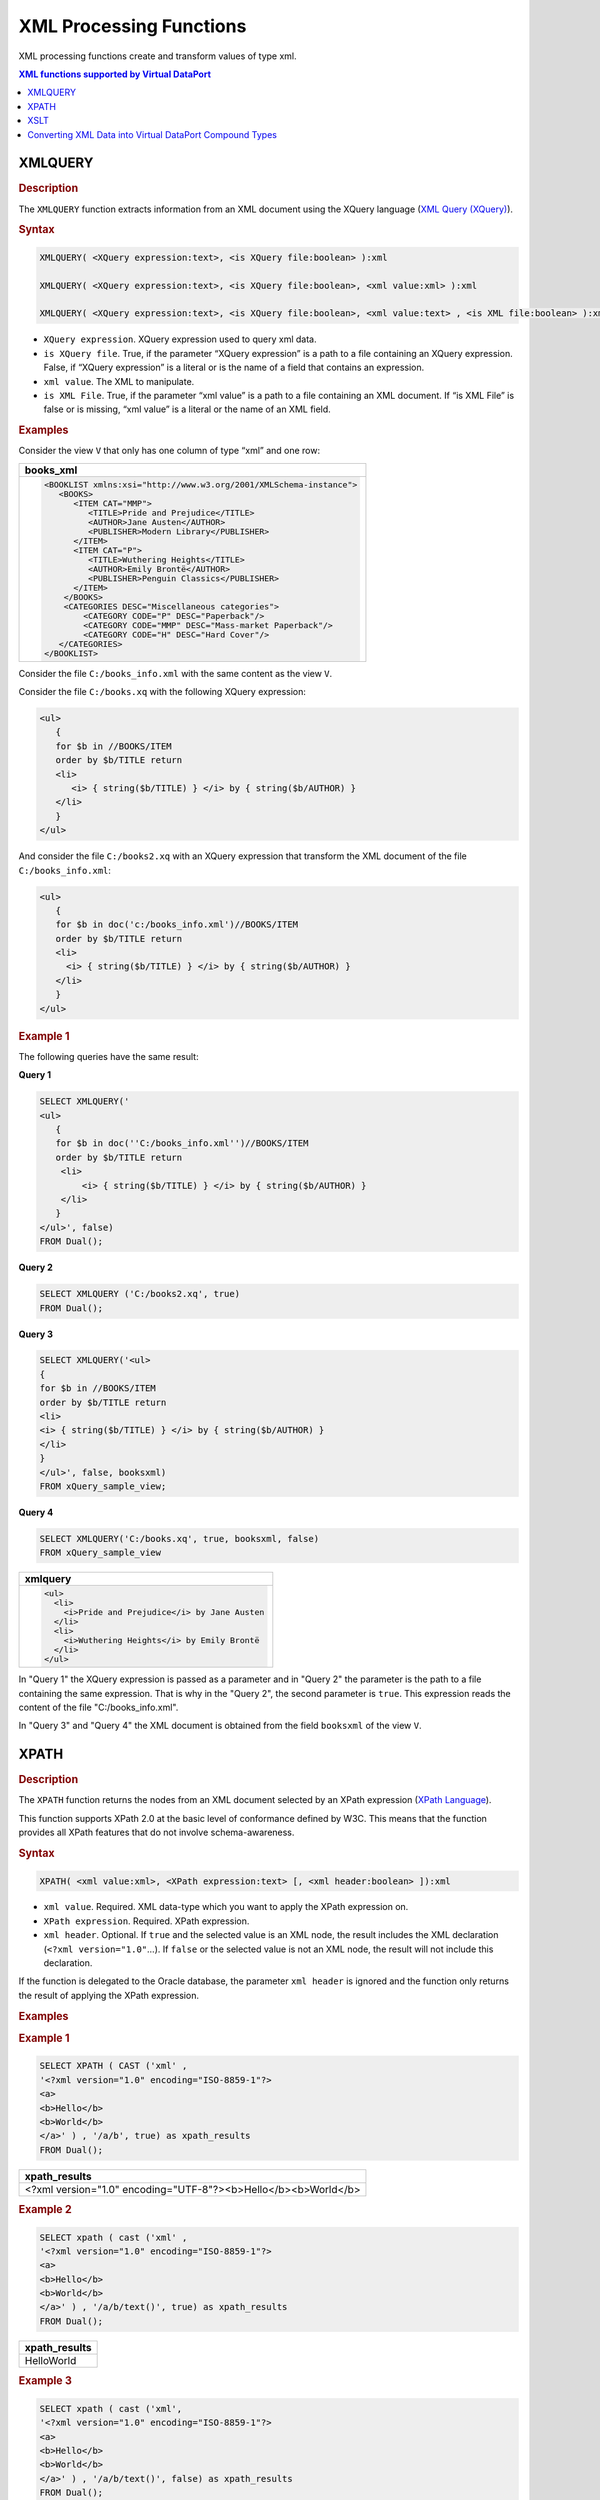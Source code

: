 ========================
XML Processing Functions
========================

XML processing functions create and transform values of type xml.


.. contents:: XML functions supported by Virtual DataPort
   :depth: 1
   :local:
   :backlinks: none
   :class: threecols

XMLQUERY
=================================================================================

.. rubric:: Description

The ``XMLQUERY`` function extracts information from an XML document
using the XQuery language (`XML Query (XQuery) <https://www.w3.org/XML/Query>`_).

.. rubric:: Syntax

.. code-block:: bnf

   XMLQUERY( <XQuery expression:text>, <is XQuery file:boolean> ):xml

   XMLQUERY( <XQuery expression:text>, <is XQuery file:boolean>, <xml value:xml> ):xml
   
   XMLQUERY( <XQuery expression:text>, <is XQuery file:boolean>, <xml value:text> , <is XML file:boolean> ):xml

-  ``XQuery expression``. XQuery expression used to query xml data.
-  ``is XQuery file``. True, if the parameter “XQuery expression” is a path
   to a file containing an XQuery expression. False, if
   “XQuery expression” is a literal or is the name of a field that
   contains an expression.
-  ``xml value``. The XML to manipulate.
-  ``is XML File``. True, if the parameter “xml value” is a path to a file
   containing an XML document. If “is XML File” is false or is missing,
   “xml value” is a literal or the name of an XML field.

.. rubric:: Examples

Consider the view ``V`` that only has one column of type “xml” and one
row:

+--------------------------------------------------------------------------+
| books_xml                                                                |
+==========================================================================+
| .. code-block:: xml                                                      |
|                                                                          |
|    <BOOKLIST xmlns:xsi="http://www.w3.org/2001/XMLSchema-instance">      |
|       <BOOKS>                                                            |
|          <ITEM CAT="MMP">                                                |
|             <TITLE>Pride and Prejudice</TITLE>                           |
|             <AUTHOR>Jane Austen</AUTHOR>                                 |            
|             <PUBLISHER>Modern Library</PUBLISHER>                        |
|          </ITEM>                                                         |
|          <ITEM CAT="P">                                                  |
|             <TITLE>Wuthering Heights</TITLE>                             |
|             <AUTHOR>Emily Brontë</AUTHOR>                                |
|             <PUBLISHER>Penguin Classics</PUBLISHER>                      |
|          </ITEM>                                                         |
|        </BOOKS>                                                          |
|        <CATEGORIES DESC="Miscellaneous categories">                      |
|            <CATEGORY CODE="P" DESC="Paperback"/>                         |
|            <CATEGORY CODE="MMP" DESC="Mass-market Paperback"/>           |
|            <CATEGORY CODE="H" DESC="Hard Cover"/>                        |
|       </CATEGORIES>                                                      |
|    </BOOKLIST>                                                           |
+--------------------------------------------------------------------------+


Consider the file ``C:/books_info.xml`` with the same content as
the view ``V``.

Consider the file ``C:/books.xq`` with the following XQuery
expression:



.. code-block:: xquery

   <ul>
      {
      for $b in //BOOKS/ITEM
      order by $b/TITLE return
      <li>
         <i> { string($b/TITLE) } </i> by { string($b/AUTHOR) }
      </li>
      }
   </ul>
   
And consider the file ``C:/books2.xq`` with an XQuery expression
that transform the XML document of the file ``C:/books_info.xml``:


.. code-block:: xquery

   <ul>
      {
      for $b in doc('c:/books_info.xml')//BOOKS/ITEM
      order by $b/TITLE return
      <li>
        <i> { string($b/TITLE) } </i> by { string($b/AUTHOR) }
      </li>
      }
   </ul>
   
.. rubric:: Example 1

The following queries have the same result:

**Query 1**

.. code-block:: sql

   SELECT XMLQUERY('
   <ul>
      {
      for $b in doc(''C:/books_info.xml'')//BOOKS/ITEM
      order by $b/TITLE return
       <li>
           <i> { string($b/TITLE) } </i> by { string($b/AUTHOR) }
       </li>
      }
   </ul>', false)
   FROM Dual();

**Query 2**


.. code-block:: sql

   SELECT XMLQUERY ('C:/books2.xq', true)
   FROM Dual();

**Query 3**


.. code-block:: sql

   SELECT XMLQUERY('<ul>
   {
   for $b in //BOOKS/ITEM
   order by $b/TITLE return
   <li>
   <i> { string($b/TITLE) } </i> by { string($b/AUTHOR) }
   </li>
   }
   </ul>', false, booksxml) 
   FROM xQuery_sample_view;

**Query 4**

.. code-block:: sql

   SELECT XMLQUERY('C:/books.xq', true, booksxml, false)
   FROM xQuery_sample_view


+--------------------------------------------------------------------------+
| xmlquery                                                                 |
+==========================================================================+
| .. code-block:: html                                                     |
|                                                                          |
|    <ul>                                                                  |
|      <li>                                                                |
|        <i>Pride and Prejudice</i> by Jane Austen                         |
|      </li>                                                               |
|      <li>                                                                |
|        <i>Wuthering Heights</i> by Emily Brontë                          |
|      </li>                                                               |
|    </ul>                                                                 |
+--------------------------------------------------------------------------+

In "Query 1" the XQuery expression is passed as a parameter and in
"Query 2" the parameter is the path to a file containing the same
expression. That is why in the "Query 2", the second parameter is
``true``. This expression reads the content of the file
"C:/books\_info.xml".

In "Query 3" and "Query 4" the XML document is obtained from the field
``booksxml`` of the view ``V``.


XPATH
=================================================================================

.. rubric:: Description

The ``XPATH`` function returns the nodes from an XML document selected
by an XPath expression (`XPath Language <https://www.w3.org/TR/xpath>`_).

This function supports XPath 2.0 at the basic level of conformance
defined by W3C. This means that the function provides all XPath features
that do not involve schema-awareness.

.. rubric:: Syntax

.. code-block:: bnf

   XPATH( <xml value:xml>, <XPath expression:text> [, <xml header:boolean> ]):xml

-  ``xml value``. Required. XML data-type which you want to apply the
   XPath expression on.
-  ``XPath expression``. Required. XPath expression.
-  ``xml header``. Optional. If ``true`` and the selected value is an XML
   node, the result includes the XML declaration
   (``<?xml version="1.0"``...). If ``false`` or the selected value is
   not an XML node, the result will not include this declaration.

If the function is delegated to the Oracle database, the parameter
``xml header`` is ignored and the function only returns the result of
applying the XPath expression.

.. rubric:: Examples

.. rubric:: Example 1



.. code-block:: sql

   SELECT XPATH ( CAST ('xml' ,
   '<?xml version="1.0" encoding="ISO-8859-1"?>
   <a>
   <b>Hello</b>
   <b>World</b>
   </a>' ) , '/a/b', true) as xpath_results
   FROM Dual();


+--------------------------------------------------------------------------+
| xpath\_results                                                           |
+==========================================================================+
| <?xml version="1.0" encoding="UTF-8"?><b>Hello</b><b>World</b>           |
+--------------------------------------------------------------------------+

.. rubric:: Example 2



.. code-block:: sql

   SELECT xpath ( cast ('xml' ,
   '<?xml version="1.0" encoding="ISO-8859-1"?>
   <a>
   <b>Hello</b>
   <b>World</b>
   </a>' ) , '/a/b/text()', true) as xpath_results
   FROM Dual();

+--------------------------------------------------------------------------+
| xpath\_results                                                           |
+==========================================================================+
| HelloWorld                                                               |
+--------------------------------------------------------------------------+

.. rubric:: Example 3



.. code-block:: sql

   SELECT xpath ( cast ('xml',
   '<?xml version="1.0" encoding="ISO-8859-1"?>
   <a>
   <b>Hello</b>
   <b>World</b>
   </a>' ) , '/a/b/text()', false) as xpath_results
   FROM Dual();


+--------------------------------------------------------------------------+
| xpath\_results                                                           |
+==========================================================================+
| HelloWorld                                                               |
+--------------------------------------------------------------------------+

The result of “Example 2” and “Example 3” is the same even though in
“Example 2” the value of the parameter ``xml header`` is ``true`` and in
“Example 3” is ``false``. The reason is that the result of the XPath
function is not an XML document.


XSLT
=================================================================================

.. rubric:: Description

The ``XSLT`` function returns the result of applying an XSL
transformation to an XML.

.. rubric:: Syntax

.. code-block:: bnf

   XSLT( <XML value:xml>, <XSL value:xml> ):xml

   XSLT( <XML value:{xml\|text}>, <xslValue:{xml\|text}>, [, <is path to XML:boolean> ] [, <is path to XSLT:boolean> ]:xml

-  ``XML value``. Required. XML literal, XML field or file to transform.
-  ``XSL value``. Required. XSL literal, field containing an XSL or file
   containing an XSL.
-  ``is path to XML``. Required only if the type of ``xml value`` is text.
   ``true`` if ``xml value`` is a path to the xml file. ``false`` otherwise.
-  ``is path to XSLT``. Required only if the type of ``XSL value`` is text.
   ``true`` if is a path to the XSL file. ``false`` otherwise.

.. rubric:: Examples

Consider the view ``V``:

+--------------------------------------+------------------------------------------+
| xml\_sample                          | xsl\_sample                              |
+======================================+==========================================+
| .. code-block:: xml                  | .. code-block:: xml                      |
|                                      |                                          |
|    <?xml version='1.0'               |    <?xml version='1.0'                   |
|    encoding='UTF-8'?>                |    encoding='UTF-8'?>                    | 
|    <shop>                            |    <xsl:transform version='1.0'          |
|    <products>                        |    xmlns:xsl='http://www.w3.org/1999/    |
|      <product>                       |    XSL/Transform'>                       |
|        <id>1</id>                    |                                          |
|        <name>Virtual DataPort</name> |    <xsl:template match='/shop/products'> |
|      </product>                      |      <shop>                              |
|      <product>                       |        <xsl:for-each select='product'>   |
|        <id>2</id>                    |          <product>                       |
|        <name>ITPilot</name>          |            <xsl:value-of select='name'/> |
|      </product>                      |          </product>                      |
|      <product>                       |        </xsl:for-each>                   |
|        <id>3</id>                    |      </shop>                             |
|        <name>Scheduler</name>        |    </xsl:template>                       |
|      </product>                      |    </xsl:transform >                     |
|      <product>                       |                                          |
|        <id>4</id>                    |                                          |
|        <name>Aracne</name>           |                                          |
|      </product>                      |                                          |
|    </products>                       |                                          |
|  </shop>                             |                                          |
|                                      |                                          |
+--------------------------------------+------------------------------------------+

.. rubric:: Example 1

.. code-block:: sql

   SELECT XSLT(xml_sample, xsl_sample, false, false)
   FROM V

+--------------------------------------------------------------------------+
| xslt                                                                     |
+==========================================================================+
| .. code-block:: xml                                                      |
|                                                                          |
|    <?xml version="1.0" encoding="UTF-8"?>                                |
|    <shop>                                                                |
|      <products>                                                          |
|        <product>Virtual DataPort</product>                               |
|        <product>ITPilot</product>                                        |
|        <product>Scheduler</product>                                      |
|        <product>Aracne</product>                                         |
|      </products>                                                         |
|    </shop>                                                               |
+--------------------------------------------------------------------------+



The same result could be obtained with the following queries:

.. code-block:: sql

   SELECT XSLT(xml_sample, CAST('xml', xsl_sample), false)
   FROM V

.. code-block:: sql

   SELECT XSLT(CAST('xml', xml_sample), xsl_sample, false)
   FROM V

.. code-block:: sql

   SELECT XSLT(CAST('xml', xml_sample), CAST('xml', xsl_sample))
   FROM V

.. rubric:: Example 2

Convert the file ``books.xml`` using the XSL file ``books.xsl``. Note
the two last parameters indicating that the first and the second
parameters are paths to files.

.. code-block:: sql

   SELECT XSLT ('../test/xml/books.xml', '../test/xml/books.xsl', true, true)
   FROM V

.. rubric:: Example 3

Convert the cells of the columns ``xml_sample`` using the XSL file
``books.xsl``.

.. code-block:: sql

   SELECT XSLT (CAST ('xml', xml_sample), '../test/xml/books.xsl', true)
   FROM V

.. rubric:: Example 4

Convert the file ``books.xml`` using the XSL of the column
``xsl_sample``.

.. code-block:: sql

   SELECT XSLT ('../test/xml/books.xml', CAST ('xml', xsl_sample), true)
   FROM V


Converting XML Data into Virtual DataPort Compound Types
=================================================================================

By combining the ``CAST`` and ``CREATETYPEFROMXML`` functions you can
create fields with compound types (``register`` or ``array``) in a
view from XML data.

.. note:: The function ``CREATETYPEFROMXML`` is deprecated and may be removed in future versions of the Denodo Platform. Instead, create an XML data source with a route of type *from variable* and pass the XML document to this data source.

For example: suppose we have a view ``V`` with a field of type xml 
called ``PERSONAL_DATA_XML``. The data contained in this field has
the following structure:

.. code-block:: xml

   <person>
       <name> </name>
       <age> </age>
   </person>

Now consider the following expression:

.. code-block:: vql

   CREATE VIEW PERSON AS
       SELECT CAST(
           CREATETYPEFROMXML(
                 'personaldata_type'
               , '<person><name> John Smith </name><age>25</age></person>'
           ), PERSONAL_DATA_XML
       ) PERSONALDATA
   FROM V
   
The type of the derived field ``PERSONALDATA`` of the new view
``PERSON`` is ``personaldata_type``. This type is a ``register`` type 
made up of the fields ``name`` (``text`` type) and ``age`` (``long``
type).

The second parameter of the ``CREATETYPEFROMXML`` function must be an
example of the values contained in the ``PERSONAL_DATA_XML`` field of
the view ``V``.

``CREATETYPEFROMXML`` can also create array types. This will happen when
the XML data passed to the first parameter and second parameters has
repeated elements. E.g.:

.. code-block:: xml

   <titles>
      <title lang="en"> </title>
      <title lang="en"> </title>
   </titles>

In this case, the type created by ``CREATETYPEFROMXML`` is a register of
arrays. Each component of the array is a register with two components:
``title`` and ``lang``.

Converting XML-type data into Virtual DataPort compound-type data allows the
data in XML code to be combined with data from other relations. For
example, suppose you have a view ``RISK_LEVEL`` with two fields
called ``age`` (``long`` type) and ``risk`` (``double`` type), which
includes some type of risk index calculated according to the age of an
individual. It would be possible to run a join operation between the
``PERSON`` view and the ``RISK_LEVEL`` view using the ``age`` field
of ``RISK_LEVEL`` and the ``age`` field of the ``PERSONALDATA``
field in the ``PERSON`` view.


